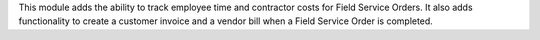 This module adds the ability to track employee time and contractor
costs for Field Service Orders. It also adds functionality to create
a customer invoice and a vendor bill when a Field Service Order is
completed.
